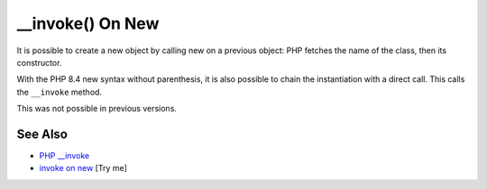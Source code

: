 .. _invoke()-on-new:

__invoke() On New
-----------------

.. meta::
	:description:
		__invoke() On New: It is possible to create a new object by calling new on a previous object: PHP fetches the name of the class, then its constructor.
	:twitter:card: summary_large_image
	:twitter:site: @exakat
	:twitter:title: __invoke() On New
	:twitter:description: __invoke() On New: It is possible to create a new object by calling new on a previous object: PHP fetches the name of the class, then its constructor
	:twitter:creator: @exakat
	:twitter:image:src: https://php-tips.readthedocs.io/en/latest/_images/invoke_on_new.png
	:og:image: https://php-tips.readthedocs.io/en/latest/_images/invoke_on_new.png
	:og:title: __invoke() On New
	:og:type: article
	:og:description: It is possible to create a new object by calling new on a previous object: PHP fetches the name of the class, then its constructor
	:og:url: https://php-tips.readthedocs.io/en/latest/tips/invoke_on_new.html
	:og:locale: en

.. raw:: html

	<script type="application/ld+json">{"@context":"https:\/\/schema.org","@graph":[{"@type":"WebPage","@id":"https:\/\/php-tips.readthedocs.io\/en\/latest\/tips\/invoke_on_new.html","url":"https:\/\/php-tips.readthedocs.io\/en\/latest\/tips\/invoke_on_new.html","name":"__invoke() On New","isPartOf":{"@id":"https:\/\/www.exakat.io\/"},"datePublished":"Mon, 04 Aug 2025 19:54:50 +0000","dateModified":"Mon, 04 Aug 2025 19:54:50 +0000","description":"It is possible to create a new object by calling new on a previous object: PHP fetches the name of the class, then its constructor","inLanguage":"en-US","potentialAction":[{"@type":"ReadAction","target":["https:\/\/php-tips.readthedocs.io\/en\/latest\/tips\/invoke_on_new.html"]}]},{"@type":"WebSite","@id":"https:\/\/www.exakat.io\/","url":"https:\/\/www.exakat.io\/","name":"Exakat","description":"Smart PHP static analysis","inLanguage":"en-US"}]}</script>

It is possible to create a new object by calling new on a previous object: PHP fetches the name of the class, then its constructor.

With the PHP 8.4 new syntax without parenthesis, it is also possible to chain the instantiation with a direct call. This calls the ``__invoke`` method.

This was not possible in previous versions.

.. image:: ../images/invoke_on_new.png

See Also
________

* `PHP __invoke <https://www.phptutorial.net/php-oop/php-__invoke/>`_
* `invoke on new <https://3v4l.org/7G8C7>`_ [Try me]

